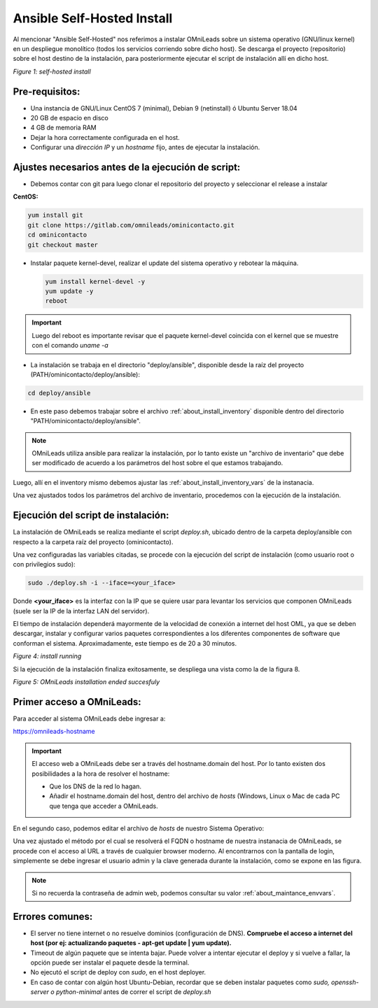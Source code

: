 .. _about_install_selfhosted:

***************************
Ansible Self-Hosted Install
***************************

Al mencionar "Ansible Self-Hosted" nos referimos a instalar OMniLeads sobre un sistema operativo (GNU/linux kernel) en un despliegue monolítico
(todos los servicios corriendo sobre dicho host). Se descarga el proyecto (repositorio) sobre el host destino de la instalación, para posteriormente ejecutar el
script de instalación allí en dicho host.

.. image:: images/install_gitlab_repo.png

*Figure 1: self-hosted install*

Pre-requisitos:
^^^^^^^^^^^^^^^

- Una instancia de GNU/Linux CentOS 7 (minimal), Debian 9 (netinstall) ó Ubuntu Server 18.04
- 20 GB de espacio en disco
- 4 GB de memoria RAM
- Dejar la hora correctamente configurada en el host.
- Configurar una *dirección IP* y un *hostname* fijo, antes de ejecutar la instalación.

Ajustes necesarios antes  de la ejecución de script:
^^^^^^^^^^^^^^^^^^^^^^^^^^^^^^^^^^^^^^^^^^^^^^^^^^^^

- Debemos contar con git para luego clonar el repositorio del proyecto y seleccionar el release a instalar

**CentOS:**

.. code-block:: bash

  yum install git
  git clone https://gitlab.com/omnileads/ominicontacto.git
  cd ominicontacto
  git checkout master

- Instalar paquete kernel-devel, realizar el update del sistema operativo y rebotear la máquina.

  .. code-block:: bash

    yum install kernel-devel -y
    yum update -y
    reboot

.. important::

  Luego del reboot es importante revisar que el paquete kernel-devel coincida con el kernel que se muestre con el comando *uname -a*

- La instalación se trabaja en el directorio "deploy/ansible", disponible desde la raíz del proyecto (PATH/ominicontacto/deploy/ansible):

.. code-block:: bash

 cd deploy/ansible

- En este paso debemos trabajar sobre el archivo  :ref:`about_install_inventory` disponible dentro del directorio "PATH/ominicontacto/deploy/ansible".

.. note::

   OMniLeads utiliza ansible para realizar la instalación, por lo tanto existe un "archivo de inventario" que debe ser modificado de acuerdo a los parámetros
   del host sobre el que estamos trabajando.

Luego, allí en el inventory mismo debemos ajustar las :ref:`about_install_inventory_vars` de la instanacia.

Una vez ajustados todos los parámetros del archivo de inventario, procedemos con la ejecución de la instalación.

Ejecución del script de instalación:
^^^^^^^^^^^^^^^^^^^^^^^^^^^^^^^^^^^^

La instalación de OMniLeads se realiza mediante el script *deploy.sh*, ubicado dentro de la carpeta deploy/ansible con respecto a la carpeta
raíz del proyecto (ominicontacto).

Una vez configuradas las variables citadas, se procede con la ejecución del script de instalación (como usuario root o con privilegios sudo):

.. code-block:: bash

  sudo ./deploy.sh -i --iface=<your_iface>

Donde **<your_iface>** es la interfaz con la IP que se quiere usar para levantar los servicios que componen OMniLeads (suele ser la IP de la interfaz LAN del servidor).

El tiempo de instalación dependerá mayormente de la velocidad de conexión a internet del host OML, ya que se deben descargar, instalar y configurar varios paquetes correspondientes a los diferentes componentes de software que conforman el sistema. Aproximadamente, este tiempo es de 20 a 30 minutos.

.. image:: images/install_deploysh.png

*Figure 4: install running*

Si la ejecución de la instalación finaliza exitosamente, se despliega una vista como la de la figura 8.

.. image:: images/install_ok.png

*Figure 5: OMniLeads installation ended succesfuly*

Primer acceso a OMniLeads:
^^^^^^^^^^^^^^^^^^^^^^^^^^

Para acceder al sistema OMniLeads debe ingresar a:

https://omnileads-hostname

.. Important::
  El acceso web a OMniLeads debe ser a través del hostname.domain del host. Por lo tanto existen dos posibilidades a la hora de resolver el
  hostname:

  * Que los DNS de la red lo hagan.
  * Añadir el hostname.domain del host, dentro del archivo de *hosts* (Windows, Linux o Mac de cada PC que tenga que acceder a OMniLeads.

En el segundo caso, podemos editar el archivo de *hosts* de nuestro Sistema Operativo:

.. image:: images/install_dns_hosts.png


Una vez ajustado el método por el cual se resolverá el FQDN o hostname de nuestra instanacia de OMniLeads, se procede con el acceso al URL a través de cualquier browser moderno.
Al encontrarnos con la pantalla de login, simplemente se debe ingresar el usuario admin y la clave generada durante la instalación, como se expone en las figura.

.. image:: images/install_1st_login.png


.. Note::

  Si no recuerda la contraseña de admin web, podemos consultar su valor :ref:`about_maintance_envvars`.

Errores comunes:
^^^^^^^^^^^^^^^^

- El server no tiene internet o no resuelve dominios (configuración de DNS). **Compruebe el acceso a internet del host (por ej: actualizando paquetes - apt-get update | yum update).**

- Timeout de algún paquete que se intenta bajar. Puede volver a intentar ejecutar el deploy y si vuelve a fallar, la opción puede ser instalar el paquete desde la terminal.

- No ejecutó el script de deploy con *sudo*, en el host deployer.

- En caso de contar con algún host Ubuntu-Debian, recordar que se deben instalar paquetes como *sudo, openssh-server o python-minimal* antes de correr el script de *deploy.sh*
